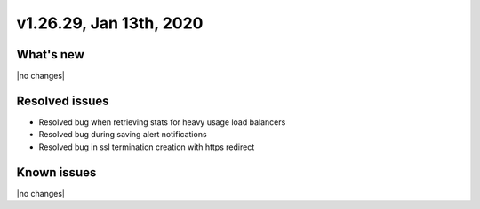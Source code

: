 .. version-v1.26.29-release-notes:

v1.26.29, Jan 13th, 2020
~~~~~~~~~~~~~~~~~~~~~~~~~~

What's new
-----------
|no changes|

Resolved issues
---------------
- Resolved bug when retrieving stats for heavy usage load balancers
- Resolved bug during saving alert notifications
- Resolved bug in ssl termination creation with https redirect

Known issues
------------

|no changes|

